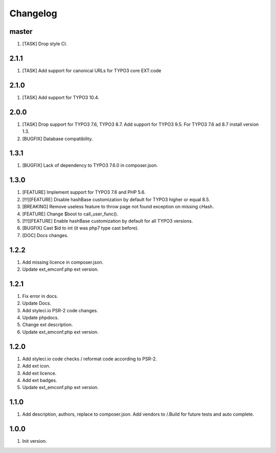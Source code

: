 Changelog
---------

master
~~~~~~
1) [TASK] Drop style CI.

2.1.1
~~~~~
1) [TASK] Add support for canonical URLs for TYPO3 core EXT:code

2.1.0
~~~~~
1) [TASK] Add support for TYPO3 10.4.

2.0.0
~~~~~
1) [TASK] Drop support for TYPO3 7.6, TYPO3 8.7. Add support for TYPO3 9.5. For TYPO3 7.6 ad 8.7 install version 1.3.
2) [BUGFIX] Database compatibility.

1.3.1
~~~~~
1) [BUGFIX] Lack of dependency to TYPO3 7.6.0 in composer.json.

1.3.0
~~~~~
1) [FEATURE] Implement support for TYPO3 7.6 and PHP 5.6.
2) [!!!][FEATURE] Disable hashBase customization by default for TYPO3 higher or equal 8.5.
3) [BREAKING] Remove useless feature to throw page not found exception on missing cHash.
4) [FEATURE] Change $boot to call_user_func().
5) [!!!][FEATURE] Enable hashBase customization by default for all TYPO3 versions.
6) [BUGFIX] Cast $id to int (it was php7 type cast before).
7) [DOC] Docs changes.

1.2.2
~~~~~
1) Add missing licence in composer.json.
2) Update ext_emconf.php ext version.

1.2.1
~~~~~
1) Fix error in docs.
2) Update Docs.
3) Add styleci.io PSR-2 code changes.
4) Update phpdocs.
5) Change ext description.
6) Update ext_emconf.php ext version.

1.2.0
~~~~~
1) Add styleci.io code checks / reformat code according to PSR-2.
2) Add ext icon.
3) Add ext licence.
4) Add ext badges.
5) Update ext_emconf.php ext version.

1.1.0
~~~~~
1) Add description, authors, replace to composer.json. Add vendors to /.Build for future tests and auto complete.

1.0.0
~~~~~
1) Init version.
